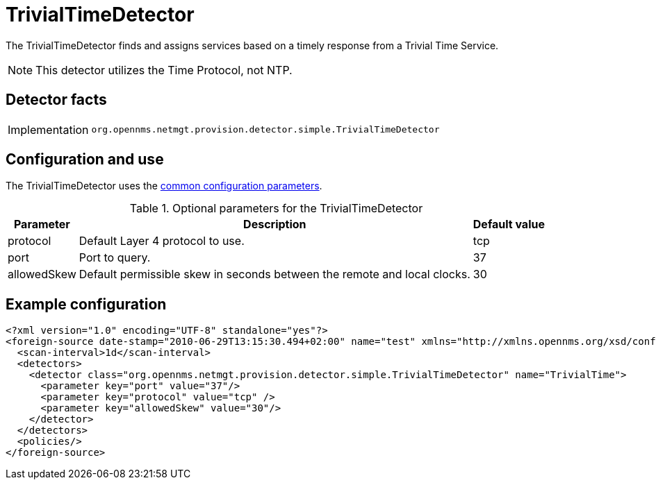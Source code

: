 = TrivialTimeDetector
:description: Learn how the TrivialTimeDetector in OpenNMS {page-component-title} finds and assigns services based on a timely response from a Trivial Time Service.

The TrivialTimeDetector finds and assigns services based on a timely response from a Trivial Time Service.

NOTE: This detector utilizes the Time Protocol, not NTP.

== Detector facts

[options="autowidth"]
|===
| Implementation | `org.opennms.netmgt.provision.detector.simple.TrivialTimeDetector`
|===

== Configuration and use

The TrivialTimeDetector uses the xref:reference:provisioning/detectors.adoc#ref-detector-provisioning-common-parameters[common configuration parameters].

.Optional parameters for the TrivialTimeDetector
[options="header, autowidth"]
[cols="1,3,1"]
|===

| Parameter
| Description
| Default value

| protocol
| Default Layer 4 protocol to use.
| tcp

| port
| Port to query.
| 37

| allowedSkew
| Default permissible skew in seconds between the remote and local clocks.
| 30

|===

== Example configuration

[source,xml]
----
<?xml version="1.0" encoding="UTF-8" standalone="yes"?>
<foreign-source date-stamp="2010-06-29T13:15:30.494+02:00" name="test" xmlns="http://xmlns.opennms.org/xsd/config/foreign-source">
  <scan-interval>1d</scan-interval>
  <detectors>
    <detector class="org.opennms.netmgt.provision.detector.simple.TrivialTimeDetector" name="TrivialTime">
      <parameter key="port" value="37"/>
      <parameter key="protocol" value="tcp" />
      <parameter key="allowedSkew" value="30"/>
    </detector>
  </detectors>
  <policies/>
</foreign-source>
----